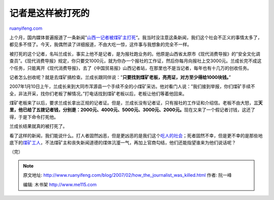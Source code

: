 .. _200702_how_the_journalist_was_killed:

记者是这样被打死的
=====================================

`ruanyifeng.com <http://www.ruanyifeng.com/blog/2007/02/how_the_journalist_was_killed.html>`__

上个月，国内媒体普遍报道了一条新闻”\ `山西一记者被煤矿主打死 <http://news.sina.com.cn/c/2007-02-02/114312212079.shtml>`__\ “。我当时没注意这条新闻，我们这个社会不正义的事情太多了，都见多不怪了。今天，我偶然读了详细报道，不由大吃一惊，这件事与我想象的完全不一样。

被打死的这个记者，名叫兰成长，事实上他不是记者，是为报社跑业务的。他原是山西省太原市《现代消费导报》的”安全文化调查员”。《现代消费导报》规定，你只要交1000元，就为你办一个报社的工作证，然后你每月向报社上交3000元。兰成长完不成这个任务，只能离开《现代消费导报》，去了《中国贸易报》山西记者站，在那里也不是当记者，每年也有十几万的创收任务。

记者怎么创收呢？就是去煤矿搞检查。兰成长跟同伴说：”\ **只要找到煤矿老板，亮亮证，对方至少得给1000块钱。**\ ”

2007年1月10日上午，兰成长来到大同市浑源县一个手续不全的小煤矿采访。他对看门人说：”我们接到举报，你们煤矿手续不全，非法开采，找你们老板了解情况。”打电话找到煤矿老板以后，老板让他们等着他回来。

煤矿老板来了以后，要求兰成长拿出正规的记者证。但是，兰成长没有记者证，只有报社的工作证和介绍信。老板不由大怒，\ **三天里，他已给了五拨记者钱，分别是：2000元、4000元、5000元、3000元、2000元。**\ 现在又来了一个假记者讨钱，这还了得，于是下命令打死他。

兰成长结果就真的被打死了。

看了这样的新闻，我们能说什么。打人者固然凶恶，但是更凶恶的是我们这个\ `吃人的社会 <http://www.ruanyifeng.com/blog/2006/06/post_251.html>`__\ ；死者固然不幸，但是更不幸的是那些地底下的\ `煤矿工人 <http://www.ruanyifeng.com/blog/2005/08/post_135.html>`__\ ，不法煤矿主和丧失新闻道德的煤体沆瀣一气，再加上官商勾结，他们还能指望谁来为他们说话呢？

（完）

.. note::
    原文地址: http://www.ruanyifeng.com/blog/2007/02/how_the_journalist_was_killed.html 
    作者: 阮一峰 

    编辑: 木书架 http://www.me115.com